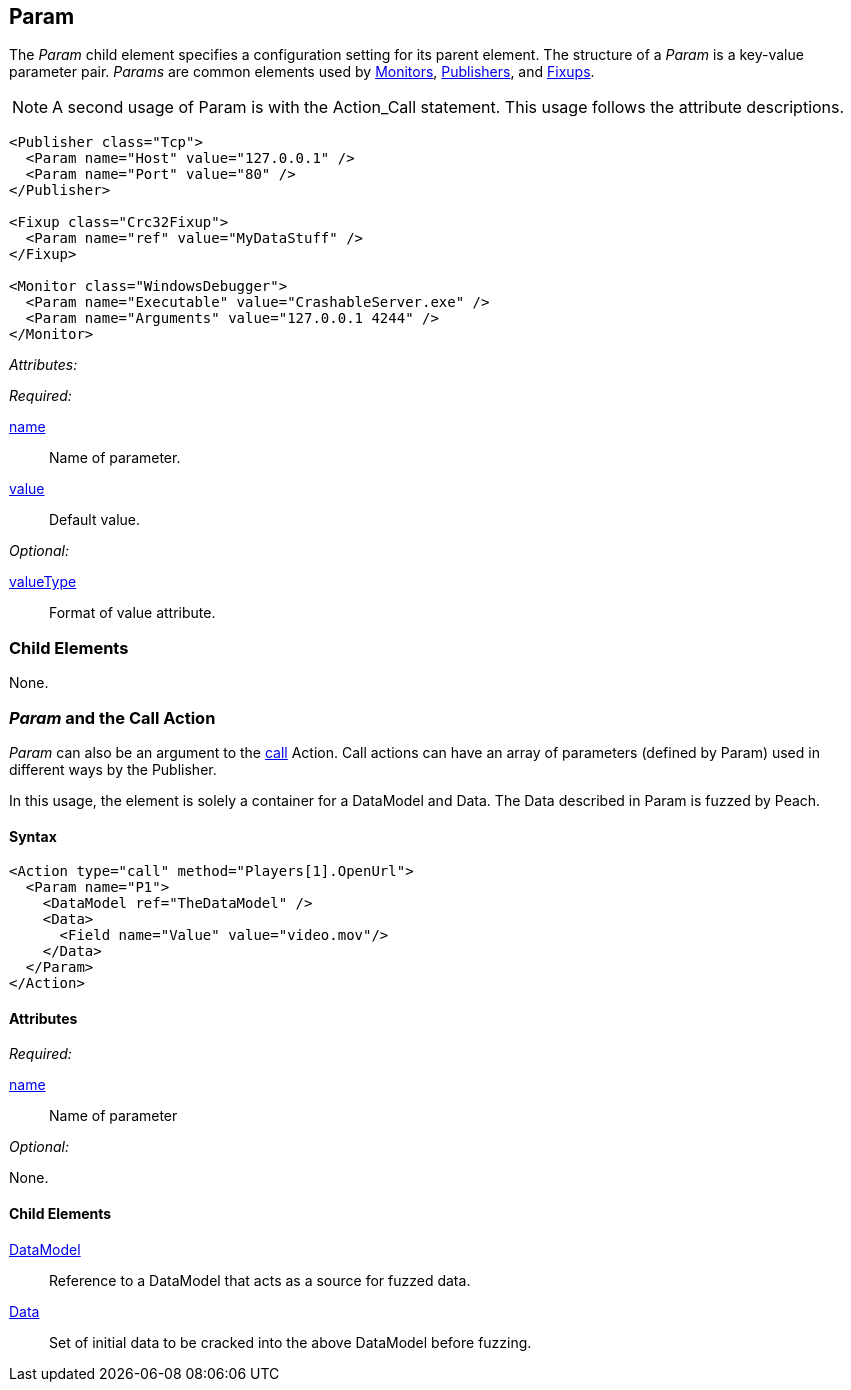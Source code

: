 [[Param]]
== Param

// Reviewed:
//  - 01/30/2014: Seth & Mike: Outlined

// * valueType, value, name
// * What are they used for
// * cross link to things that take params
// * examples
//  * Different things using param
//  * valueType

// Reviewed:
// 04/07/2015 editing and cleanup

The _Param_ child element specifies a configuration setting for its parent element. The structure of a _Param_ is a key-value parameter pair. _Params_ are common elements used by xref:AgentsMonitors[Monitors], xref:Publisher[Publishers], and xref:Fixup[Fixups].

NOTE: A second usage of Param is with the Action_Call statement. This usage follows the attribute descriptions.

[source,xml]
----
<Publisher class="Tcp">
  <Param name="Host" value="127.0.0.1" />
  <Param name="Port" value="80" />
</Publisher>

<Fixup class="Crc32Fixup">
  <Param name="ref" value="MyDataStuff" />
</Fixup>

<Monitor class="WindowsDebugger">
  <Param name="Executable" value="CrashableServer.exe" />
  <Param name="Arguments" value="127.0.0.1 4244" />
</Monitor>
----

_Attributes:_

_Required:_

xref:name[name]:: Name of parameter.
xref:value[value]:: Default value.

_Optional:_

xref:valueType[valueType]:: Format of value attribute.

=== Child Elements

None.

=== _Param_ and the Call Action

_Param_ can also be an argument to the xref:Action_call[call] Action. Call actions can have an array of parameters (defined by Param) used in different ways by the Publisher.

In this usage, the element is solely a container for a DataModel and Data. The Data described in Param is fuzzed by Peach.

==== Syntax

[source,xml]
----
<Action type="call" method="Players[1].OpenUrl">
  <Param name="P1">
    <DataModel ref="TheDataModel" />
    <Data>
      <Field name="Value" value="video.mov"/>
    </Data>
  </Param>
</Action>
----

==== Attributes

_Required:_

xref:name[name]:: Name of parameter

_Optional:_

None.

==== Child Elements

xref:DataModel[DataModel]:: Reference to a DataModel that acts as a source for fuzzed data.
xref:Data[Data]:: Set of initial data to be cracked into the above DataModel before fuzzing.
